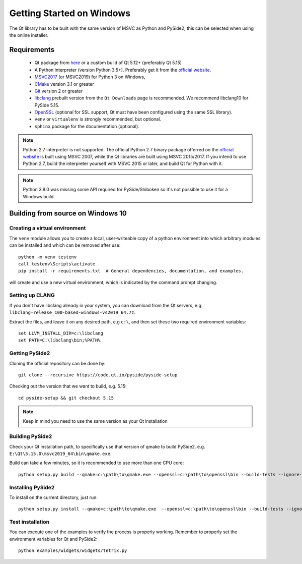 Getting Started on Windows
==========================

The Qt library has to be built with the same version of MSVC as Python and PySide2, this can be
selected when using the online installer.

Requirements
------------

 * Qt package from `here`_ or a custom build of Qt 5.12+ (preferably Qt 5.15)
 * A Python interpreter (version Python 3.5+). Preferably get it from the `official website`_.
 * `MSVC2017`_ (or MSVC2019) for Python 3 on Windows,
 * `CMake`_  version 3.1 or greater
 * `Git`_ version 2 or greater
 * `libclang`_ prebuilt version from the ``Qt Downloads`` page is recommended. We recommend
   libclang10 for PySide 5.15.
 * `OpenSSL`_ (optional for SSL support, Qt must have been configured using the same SSL library).
 * ``venv`` or ``virtualenv`` is strongly recommended, but optional.
 * ``sphinx`` package for the documentation (optional).

.. note:: Python 2.7 interpreter is not supported.
    The official Python 2.7 binary package offerred on the
    `official website`_ is built using MSVC 2007, while
    the Qt libraries are built using MSVC 2015/2017.
    If you intend to use Python 2.7, build the interpreter yourself
    with MSVC 2015 or later, and build Qt for Python with it.

.. note:: Python 3.8.0 was missing some API required for PySide/Shiboken so it's not possible
    to use it for a Windows build.


.. _here: https://qt.io/download
.. _official website: https://www.python.org/downloads/
.. _MSVC2017: https://visualstudio.microsoft.com/thank-you-downloading-visual-studio/?sku=BuildTools
.. _CMake: https://cmake.org/download/
.. _Git: https://git-scm.com/download/win
.. _libclang: http://download.qt.io/development_releases/prebuilt/libclang/
.. _OpenSSL: https://sourceforge.net/projects/openssl/


Building from source on Windows 10
----------------------------------

Creating a virtual environment
~~~~~~~~~~~~~~~~~~~~~~~~~~~~~~

The ``venv`` module allows you to create a local, user-writeable copy of a python environment into
which arbitrary modules can be installed and which can be removed after use::

    python -m venv testenv
    call testenv\Scripts\activate
    pip install -r requirements.txt  # General dependencies, documentation, and examples.

will create and use a new virtual environment, which is indicated by the command prompt changing.

Setting up CLANG
~~~~~~~~~~~~~~~~

If you don't have libclang already in your system, you can download from the Qt servers,
e.g. ``libclang-release_100-based-windows-vs2019_64.7z``.

Extract the files, and leave it on any desired path, e.g ``c:\``, and then set these two required
environment variables::

    set LLVM_INSTALL_DIR=c:\libclang
    set PATH=C:\libclang\bin;%PATH%

Getting PySide2
~~~~~~~~~~~~~~~

Cloning the official repository can be done by::

    git clone --recursive https://code.qt.io/pyside/pyside-setup

Checking out the version that we want to build, e.g. 5.15::

    cd pyside-setup && git checkout 5.15

.. note:: Keep in mind you need to use the same version as your Qt installation

Building PySide2
~~~~~~~~~~~~~~~~

Check your Qt installation path, to specifically use that version of qmake to build PySide2.
e.g. ``E:\Qt\5.15.0\msvc2019_64\bin\qmake.exe``.

Build can take a few minutes, so it is recommended to use more than one CPU core::

    python setup.py build --qmake=c:\path\to\qmake.exe --openssl=c:\path\to\openssl\bin --build-tests --ignore-git --parallel=8

Installing PySide2
~~~~~~~~~~~~~~~~~~

To install on the current directory, just run::

    python setup.py install --qmake=c:\path\to\qmake.exe  --openssl=c:\path\to\openssl\bin --build-tests --ignore-git --parallel=8

Test installation
~~~~~~~~~~~~~~~~~

You can execute one of the examples to verify the process is properly working.
Remember to properly set the environment variables for Qt and PySide2::

    python examples/widgets/widgets/tetrix.py
